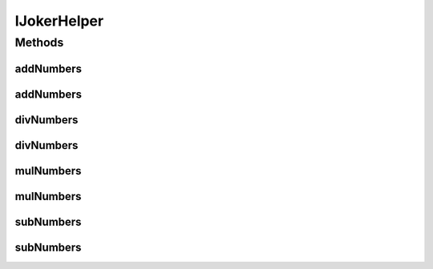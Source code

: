 IJokerHelper
============

.. java:package:: me.mitoskalandiel.jokerlibs
   :noindex:

.. java:type:: public interface IJokerHelper

   :author: smzb

Methods
-------
addNumbers
^^^^^^^^^^

.. java:method::  int addNumbers(int Num1, int Num2)
   :outertype: IJokerHelper

   Add two INT numbers somehow

   :param Num1: Integer 1
   :param Num2: Integer 2
   :return: Integer with the addition result

addNumbers
^^^^^^^^^^

.. java:method::  double addNumbers(double Num1, double Num2)
   :outertype: IJokerHelper

   Add two double numbers somehow

   :param Num1: Double 1
   :param Num2: Double 2
   :return: Double with the addition result

divNumbers
^^^^^^^^^^

.. java:method::  int divNumbers(int Num1, int Num2)
   :outertype: IJokerHelper

   Divide two INT numbers somehow

   :param Num1: Integer 1
   :param Num2: Integer 2
   :return: Integer with the division result

divNumbers
^^^^^^^^^^

.. java:method::  double divNumbers(double Num1, double Num2)
   :outertype: IJokerHelper

   Divide two double numbers somehow

   :param Num1: Double 1
   :param Num2: Double 2
   :return: Double with the division result

mulNumbers
^^^^^^^^^^

.. java:method::  int mulNumbers(int Num1, int Num2)
   :outertype: IJokerHelper

   Multiply two INT numbers somehow

   :param Num1: Integer 1
   :param Num2: Integer 2
   :return: Integer with the multiplication result

mulNumbers
^^^^^^^^^^

.. java:method::  double mulNumbers(double Num1, double Num2)
   :outertype: IJokerHelper

   Multiply two double numbers somehow

   :param Num1: Double 1
   :param Num2: Double 2
   :return: Double with the multiplication result

subNumbers
^^^^^^^^^^

.. java:method::  int subNumbers(int Num1, int Num2)
   :outertype: IJokerHelper

   Subtract two INT numbers somehow

   :param Num1: Integer 1
   :param Num2: Integer 2
   :return: Integer with the subtraction result

subNumbers
^^^^^^^^^^

.. java:method::  double subNumbers(double Num1, double Num2)
   :outertype: IJokerHelper

   Subtract two double numbers somehow

   :param Num1: Double 1
   :param Num2: Double 2
   :return: Double with the subtraction result

